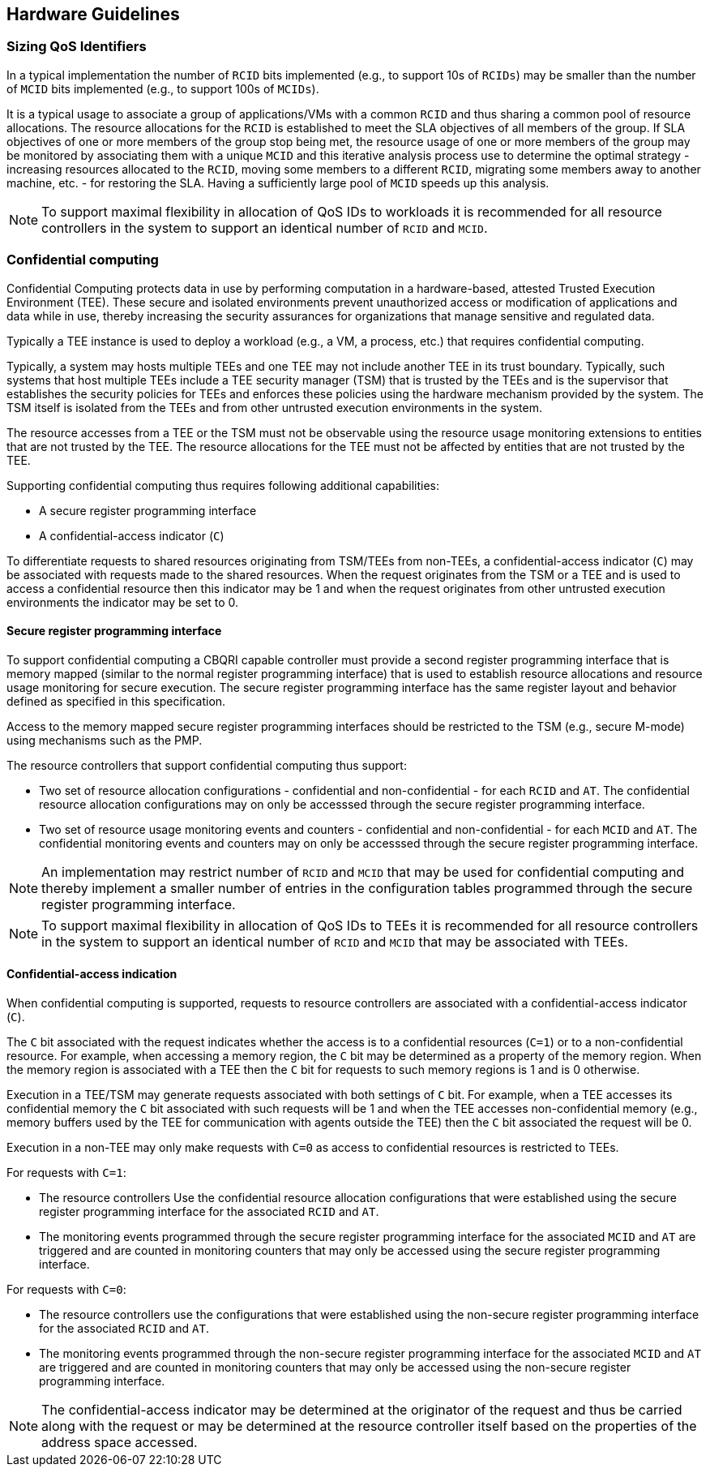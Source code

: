 [[QOS_HW_GUIDE]]
== Hardware Guidelines

=== Sizing QoS Identifiers

In a typical implementation the number of `RCID` bits implemented (e.g., to
support 10s of `RCIDs`) may be smaller than the number of `MCID` bits
implemented (e.g., to support 100s of `MCIDs`). 

It is a typical usage to associate a group of applications/VMs with a common
`RCID` and thus sharing a common pool of resource allocations. The resource
allocations for the `RCID` is established to meet the SLA objectives of all
members of the group. If SLA objectives of one or more members of the group
stop being met, the resource usage of one or more members of the group may be
monitored by associating them with a unique `MCID` and this iterative analysis
process use to determine the optimal strategy - increasing resources allocated
to the `RCID`, moving some members to a different `RCID`, migrating some members
away to another machine, etc. - for restoring the SLA. Having a sufficiently
large pool of `MCID` speeds up this analysis.

[NOTE]
====
To support maximal flexibility in allocation of QoS IDs to workloads it is
recommended for all resource controllers in the system to support an identical
number of `RCID` and `MCID`.
====

=== Confidential computing

Confidential Computing protects data in use by performing computation in a
hardware-based, attested Trusted Execution Environment (TEE). These secure and
isolated environments prevent unauthorized access or modification of
applications and data while in use, thereby increasing the security assurances
for organizations that manage sensitive and regulated data.

Typically a TEE instance is used to deploy a workload (e.g., a VM, a process,
etc.) that requires confidential computing. 

Typically, a system may hosts multiple TEEs and one TEE may not include another
TEE in its trust boundary. Typically, such systems that host multiple TEEs
include a TEE security manager (TSM) that is trusted by the TEEs and is the
supervisor that establishes the security policies for TEEs and enforces these
policies using the hardware mechanism provided by the system. The TSM itself is
isolated from the TEEs and from other untrusted execution environments in the
system.

The resource accesses from a TEE or the TSM must not be observable using the
resource usage monitoring extensions to entities that are not trusted by the
TEE. The resource allocations for the TEE must not be affected by entities that
are not trusted by the TEE.

Supporting confidential computing thus requires following additional
capabilities:

* A secure register programming interface
* A confidential-access indicator (`C`)

To differentiate requests to shared resources originating from TSM/TEEs from
non-TEEs, a confidential-access indicator (`C`) may be associated with requests
made to the shared resources. When the request originates from the TSM or a TEE
and is used to access a confidential resource then this indicator may be 1 and
when the request originates from other untrusted execution environments the
indicator may be set to 0.

==== Secure register programming interface

To support confidential computing a CBQRI capable controller must provide a
second register programming interface that is memory mapped (similar to the
normal register programming interface) that is used to establish resource
allocations and resource usage monitoring for secure execution. The secure
register programming interface has the same register layout and behavior defined
as specified in this specification.

Access to the memory mapped secure register programming interfaces should be
restricted to the TSM (e.g., secure M-mode) using mechanisms such as the PMP.

The resource controllers that support confidential computing thus support:

*  Two set of resource allocation configurations - confidential and 
   non-confidential - for each `RCID` and `AT`. The confidential resource
   allocation configurations may on only be accesssed through the secure
   register programming interface.

* Two set of resource usage monitoring events and counters - confidential and
  non-confidential - for each `MCID` and `AT`. The confidential monitoring
  events and counters may on only be accesssed through the secure register
  programming interface.

[NOTE]
====
An implementation may restrict number of `RCID` and `MCID` that may be used for
confidential computing and thereby implement a smaller number of entries in the
configuration tables programmed through the secure register programming
interface.
====

[NOTE]
====
To support maximal flexibility in allocation of QoS IDs to TEEs it is
recommended for all resource controllers in the system to support an identical
number of `RCID` and `MCID` that may be associated with TEEs.
====

==== Confidential-access indication

When confidential computing is supported, requests to resource controllers are
associated with a confidential-access indicator (`C`).

The `C` bit associated with the request indicates whether the access is to a
confidential resources (`C=1`) or to a non-confidential resource. For example,
when accessing a memory region, the `C` bit may be determined as a property of
the memory region. When the memory region is associated with a TEE then the `C`
bit for requests to such memory regions is 1 and is 0 otherwise.

Execution in a TEE/TSM may generate requests associated with both settings of
`C` bit. For example, when a TEE accesses its confidential memory the `C` bit
associated with such requests will be 1 and when the TEE accesses
non-confidential memory (e.g., memory buffers used by the TEE for communication
with agents outside the TEE) then the `C` bit associated the request will be 0.

Execution in a non-TEE may only make requests with `C=0` as access to
confidential resources is restricted to TEEs.

For requests with `C=1`:

* The resource controllers Use the confidential resource allocation
  configurations that were established using the secure register programming
  interface for the associated `RCID` and `AT`.
* The monitoring events programmed through the secure register programming
  interface for the associated `MCID` and `AT` are triggered and are counted in
  monitoring counters that may only be accessed using the secure register
  programming interface.

For requests with `C=0`:

* The resource controllers use the configurations that were established using
  the non-secure register programming interface for the associated `RCID` and
  `AT`.

* The monitoring events programmed through the non-secure register programming
  interface for the associated `MCID` and `AT` are triggered and are counted in
  monitoring counters that may only be accessed using the non-secure register
  programming interface.

[NOTE]
====
The confidential-access indicator may be determined at the originator of the
request and thus be carried along with the request or may be determined at the
resource controller itself based on the properties of the address space
accessed.
====

